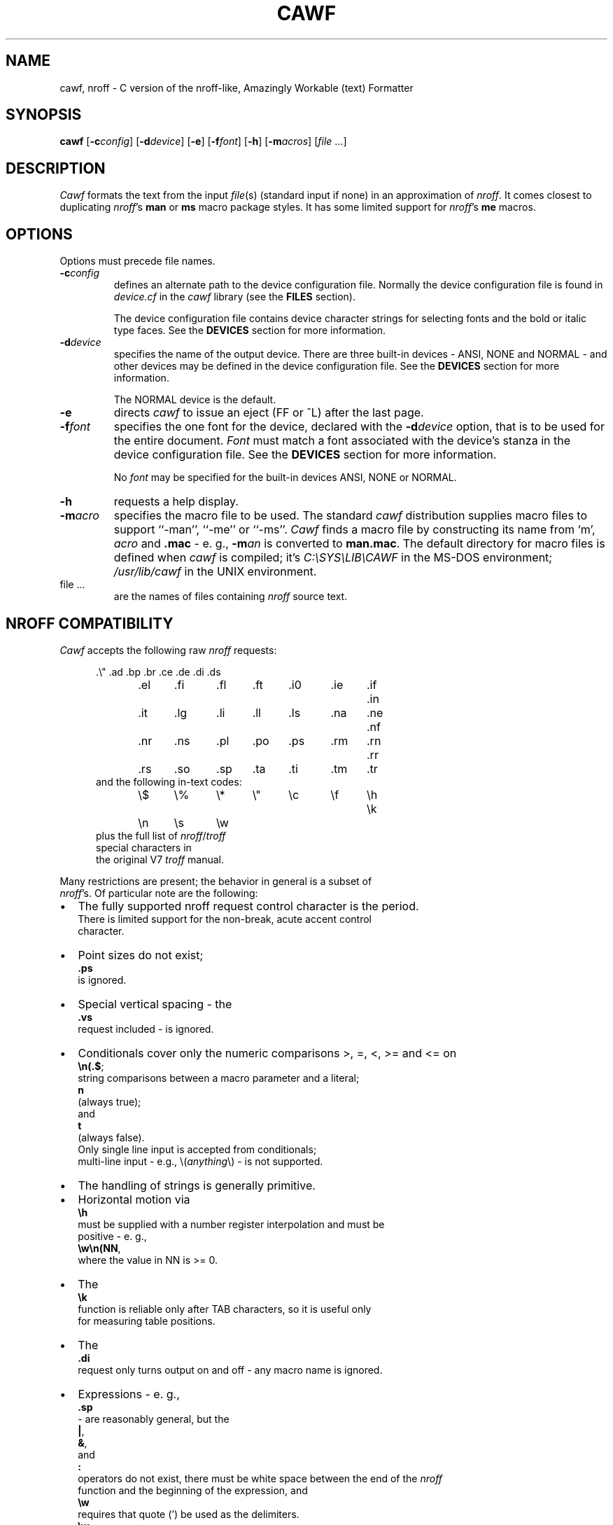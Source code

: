 .\"	manual page for cawf(1)
.\"
.\"
.\"	Copyright (c) 1991 Purdue University Research Foundation,
.\"	West Lafayette, Indiana 47907.  All rights reserved.
.\"
.\"	Written by Victor A. Abell <abe@cc.purdue.edu>,  Purdue
.\"	University Computing Center.  Not derived from licensed software;
.\"	derived from awf(1) by Henry Spencer of the University of Toronto.
.\"
.\"	Permission is granted to anyone to use this software for any
.\"	purpose on any computer system, and to alter it and redistribute
.\"	it freely, subject to the following restrictions:
.\"
.\"	1. The author is not responsible for any consequences of use of
.\"	   this software, even if they arise from flaws in it.
.\"
.\"	2. The origin of this software must not be misrepresented, either
.\"	   by explicit claim or by omission.  Credits must appear in the
.\"	   documentation.
.\"
.\"	3. Altered versions must be plainly marked as such, and must not
.\"	   be misrepresented as being the original software.  Credits must
.\"	   appear in the documentation.
.\"
.\"	4. This notice may not be removed or altered.
.\"
.\" Some of the stuff in this file is a bit contorted, because it's also
.\" the regression-test input.
.nr ES 5n
.de ES
.PP
.in +\\n(ESu
.nf
..
.de EE
.in -\\n(ESu
.fi
.PP
..
.de PT
.ie \\n(.$>1 .TP "\\$2"
.el .TP
.ie !'\\$1'' \\$1
.el \(bu
..
.ds Nr \fInroff\fR
.TH CAWF 1 "November, 1992"
.BY "Purdue University"
.SH NAME
cawf, nroff \- C version of the nroff-like, Amazingly Workable (text) Formatter
.SH SYNOPSIS
.B cawf
.RB [ \-c\c
.IR config ]
.RB [ \-d\c
.IR device ]
.RB [ \-e ]
.RB [ \-f\c
.IR font ]
.RB [ \-h ]
.RB [ \-m\c
.IR acros ]
.RI [ file " ...]"
.SH DESCRIPTION
.I Cawf
formats the text from the input \fIfile\fR(s)
(standard input if none)
in an approximation of \*(Nr.
It comes closest to duplicating \*(Nr's
.B man
or
.B ms
macro package styles.
It has some limited support for \*(Nr's
.B me
macros.
.SH OPTIONS
Options must precede file names.
.TP
.BI \-c config
defines an alternate path to the device configuration file.
Normally the device configuration file is found in
.I device.cf
in the
.I cawf
library (see the
.B FILES
section).
.IP
The device configuration file contains device character strings for
selecting fonts and the bold or italic type faces.
See the
.B DEVICES
section for more information.
.TP
.BI \-d device
specifies the name of the output device.
There are three built\-in devices \- ANSI, NONE and NORMAL \- and
other devices may be defined in the device configuration file.
See the
.B DEVICES
section for more information.
.IP
The NORMAL device is the default.
.TP
.B \-e
directs
.I cawf
to issue an eject (FF or ^L) after the last page.
.TP
.BI \-f font
specifies the one font for the device, declared with the
.BI \-d device
option, that is to be used for the
entire document.
.I Font
must match a font associated with the device's stanza in the device
configuration file.
See the
.B DEVICES
section for more information.
.IP
No
.I font
may be specified for the built\-in devices ANSI, NONE or NORMAL.
.TP
.B \-h
requests a help display.
.TP
.BI \-m acro
specifies the macro file to be used.
The standard
.I cawf
distribution supplies macro files to support ``\-man'', ``\-me'' or ``\-ms''.
.I Cawf
finds a macro file by constructing its name from `m',
.I acro
and
.B .mac
\- e. g.,
.BI \-m an
is converted to
.BR man.mac .
The default directory for macro files is defined when
.I cawf
is compiled; it's \fIC:\\SYS\\LIB\\CAWF\fP in the MS\-DOS environment;
.I /usr/lib/cawf
in the UNIX environment.
.TP
file ...
are the names of files containing \*(Nr source text.
.SH NROFF COMPATIBILITY
.I Cawf
accepts the following raw \*(Nr requests:
.ES
\&.\e"	.ad	.bp	.br	.ce	.de	.di	.ds
\&.el	.fi	.fl	.ft	.i0	.ie	.if	.in
\&.it	.lg	.li	.ll	.ls	.na	.ne	.nf
\&.nr	.ns	.pl	.po	.ps	.rm	.rn	.rr
\&.rs	.so	.sp	.ta	.ti	.tm	.tr
.EE
and the following in-text codes:
.ES
\e$	\e%	\e*	\e"	\ec	\ef	\eh	\ek
\en	\es	\ew
.EE
plus the full list of \*(Nr/\c
.I troff
special characters in
the original V7 \fItroff\fR manual.
.PP
Many restrictions are present; the behavior in general is a subset of
\*(Nr's.  Of particular note are the following:
.IP \(bu 2
The fully supported nroff request control character is the period.
There is limited support for the  non\-break, acute accent control
character.
.PT
Point sizes do not exist;
.B .ps
is ignored.
.PT
Special vertical spacing \- the
.B .vs
request included \- is ignored.
.PT
Conditionals cover only the numeric comparisons >, =, <, >= and <= on
.BR \en(.$ ;
string com\%par\%isons between a macro parameter and a literal;
.B n
(always true);
and
.BR t
(always false).
Only single line input is accepted from conditionals;
multi\-line input \- e.g., \\(\fIanything\fP\\) \- is not supported.
.PT
The handling of strings is generally primitive.
.IP \(bu
Horizontal motion via
.B \eh
must be supplied with a number register interpolation and must be
positive - e. g.,
.BR \ew\en(NN ,
where the value in NN is >= 0.
.IP \(bu
The
.B \ek
function is reliable only after TAB characters, so it is useful only
for measuring table positions.
.IP \(bu
The
.B .di
request only turns output on and off \- any macro name is ignored.
.IP \(bu
Expressions - e. g.,
.B .sp
- are reasonably general, but the
.BR | ,
.BR & ,
and
.BR :\&
operators do not exist, there must be white space between the end of the \*(Nr
function and the beginning of the expression, and 
.B \ew
requires that quote (') be used as the delimiters.
.B \ew
counts the characters inside the quotes and scales the result in ens,
so that, for example, \ew'\e(bu' equals 4n, and \ew'\e(bu'/1n equals 4.
.PT
The only acceptable count for the
.B .it
request is one,
and it is effective only with
.BR man ,
.B me
or
.B ms
macros.
.PT
The default scaling factor is `v' for the
.BR .ne ,
.BR .sp ,
and
.B .pl
raw \*(Nr requests; it is `u' for
.BR .nr ;
and `n' for
.BR .in ,
.BR .ll ,
.BR .ls ,
.BR .po ,
.BR .ta
and
.BR .ti .
(A different scaling factor may be specified with a trailing character.)
.PT
Some obsolete or meaningless requests \-
.BR .i0 ,
.B .lg
and
.B .li
\&\- are silently ignored.
.P
White space at the beginning of lines,
and embedded white space within lines is dealt with properly.
Sentence terminators at ends of lines are understood to imply
extra space afterward in filled lines.
Tabs are im\%plemented crudely and not exactly, although
usually they work as expected.
Hyphenation is done only at explicit hyphens, em-dashes, and \*(Nr
discretionary hyphens.
By default bold and italic characters are emulated with backspacing and
overprinting, but the
.B \-d
and
.B \-f
options, combined with the contents of the device configuration file,
may be used to generate special codes for bold and italic characters.
(See the
.B DEVICES
section for more information.)
.SH "MAN MACROS"
The
.B man
macro set replicates the full V7 manual macros,
plus a few semi-random oddballs.
The full list is:
.ES
\&.AT	.B	.BI	.BR	.BY	.DE	.DT	.HP
\&.I	.IB	.IP	.IR	.IX	.LP	.NB	.P
\&.PD	.PP	.RB	.RE	.RI	.RS	.SH	.SM
\&.SS	.TH	.TP	.UC
.EE
.B .BY
and
.B .NB
each take a single string argument (respectively, an indi\%cation of
authorship and a note about the status of the manual page) and arrange
to place it in the page footer.
.B .AT
and
.B .IX
do nothing.
.SH "ME MACROS"
The
.B me
macro subset has been derived from the
.I cawf
.B ms
macros by Chet Creider <creider@csd.uwo.ca>.
It includes:
.ES
\&.(l	.(q	.)l	.)q	.b	.bu	.i	.ip
\&.lp	.np	.pp	.r	.sh	.sm	.u	.uh
.EE
The .(l C and .(l L options are supported.
In addition, the .AB, .AE, .AI, .AU, .DA, .ND, .TL and .UX macros have
been retained from the
.B ms
set, and the .XP macro has been borrowed from the Berkeley additions to the
.B ms
macro set.
.SH "MS MACROS"
The
.B ms
macro set is a substantial subset of the V7 manuscript macros.
The macros are:
.ES
\&.AB	.AE	.AI	.AU	.B	.CD	.DA	.DE
\&.DS	.I	.ID	.IP	.LD	.LG	.LP	.ND
\&.NH	.NL	.PP	.QE	.QP	.QS	.R	.RE
\&.RP	.RS	.SH	.SM	.TL	.TP	.UL	.UX
.EE
Size changes are recognized but ignored, as are
.B .RP
and
.BR .ND .
.B .UL
just prints its argument in italics.
.BR .DS / .DE
does not do a keep,
nor do any of the other macros that normally imply keeps.
.LP
The
.B DY
string variable is available.
The
.BR PD ,
.BR PI ,
and
.BR LL
number registers exist and can be changed.
.SH "HEADERS AND FOOTERS"
.I Cawf
allows the placement of text into the five line header and
footer sections from the
.BR LH ,
.BR CH ,
.BR RF ,
.BR LF ,
.BR CF ,
and
.B RF
string variables, via the control of the
.B .^b
request:
.LP
.ta \w'.^b HF 0'u+3n
.nf
\&.^b fh 1	enables header string placement on the first page
\&.^b fh 0	disables header string placement on the first page
\&.^b HF 1	enables header/footer string placement
\&.^b HF 0	disables header/footer string placement
.fi
.LP
There are appropriate
.B .^b
requests in the distribution
.BR man ,
.B me
and
.B ms
macro files.
(The
.B me
and
.B ms
macro files use another
.B .^b
request, \fB.^b NH\fP, to enable numbered header processing.)
.SH OUTPUT
The default output format supported by
.IR cawf ,
in its distributed form,
is that appropriate to a dumb terminal,
using overprinting for italics (via underlining) and bold.
The \*(Nr special characters are printed as some vague approximation
(it's sometimes extremely vague) to their correct appearance.
.PP
One part of
.IR cawf 's
knowledge of the output device, related to the formation of characters,
is established by a device file, which is read before the user's input.
The search for it begins in
.IR cawf 's
library directory, under the name \fIterm\fP.\fBdev\fP
(where \fIterm\fR is the value of the TERM environment variable).
Failing to find that,
.I cawf
searches for
.BR dumb.dev .
(See the
.B FILES
section for a description of the path to
.IR cawf 's
library directory.)
The device file
uses special internal requests
to set up resolution, special characters 
and more normal \*(Nr functions to set up page length, etc.
.PP
.I Cawf
has limited support for fonts special forms of bold and italic characters.
It is provided through the
.B \-c
.IR config ,
.BI \-d device
and
.BI \-f font
options.
See the
.B DEVICES
section for more information.
.PP
Note the distinction between the device and the output device configuration
files.
The device file typically defines characters and constant output parameters.
The output device configuration file defines font and type face codes.
It is usually not necessary to define a separate device file for each
device represented in the output device configuration file \- the
.I dumb.dev
device file will suffice for almost all representations.
.SH DEVICES
.I Cawf
supports primitive output device configuration for font and type face
control.
One font may be selected for the entire document by directing
.I cawf
to issue a font selection control character string at the beginning
of the document, and control character strings may be selected for
switching between the bold, italic and Roman type faces.
.PP
The
.B \-c
.IR config,
.BI \-d device
and
.BI \-f font
options direct the font and type face selections.
.PP
The
.BI \-d device
option specifies the name of the device.
.I Cawf
has three built\-in devices \- ANSI, NONE and NORMAL.
When the ANSI device is selected,
.I cawf
issues the ANSI shadow mode control codes, ``ESC [ 7 m'', to represent
the bold face;
the ANSI underscore control codes, ``ESC [ 4 m'', to represent the italic
face;
and the ANSI control codes, ``ESC [ 0 m'', to represent the ROMAN face.
No
.BI \-f font
specification is permitted with the ANSI device.
.PP
When the NONE device is selected,
.I cawf
uses no special output codes to represent the type faces.
No
.BI \-f font
specification is permitted with the ANSI device.
.PP
The NORMAL output device is the default.
When it's selected,
.I cawf
overprints each bold character two times, using three issuances of each
bold character, separated by backspace characters;
it issues an underscore and backspace before each italic character.
No
.BI \-f font
specification is permitted with the ANSI device.
The
.IR bsfilt (1)
filter may be used to further process the backspace codes output for
a NORMAL device.
.PP
All other devices named in the
.BI \-d device
option must be represented by a stanza in the device configuration file.
The device configuration file is usually contained in
.I device.cf
in
.IR cawf's
library directory (see the
.B FILES
section for more information).
An alternate device configuration file path may be specified with the
.BI \-c config
option.
.PP
The
.B DEVICE CONFIGURATION FILE
section describes the organization of the device configuration file.
It is easy to add devices to the
.I device.cf
supplied in the
.I cawf
distribution.
.PP
The
.BI \-f font
option may be used with the
.BI \-d device
option, when the appropriate stanza in the device configuration file
contains an entry for the named
.IR font .
The
.B DEVICE CONFIGURATION FILE
section describes how fonts are defined in device configuration file
stanzas.
.SH DEVICE CONFIGURATION FILE
The device configuration file defines the special character codes
necessary to direct output devices to select fonts and to produce
bold, italic and Roman type faces.
.PP
The configuration file is usually found in
.I device.cf
in
.IR cawf 's
library directory (see the
.B FILES
section for more information).
It is organized into two main parts \- comments and device stanzas.
Comments are any lines that begin with the pound sign (`#') character.
They are informational only and
.I cawf
ignores them.
.I Cawf
also ignores empty lines, so they may be used as vertical white space.
.PP
Stanzas name devices and define their font and type face control strings.
A stanza begins with the name of the device, starting at the beginning
of a line and occupying the entire line.
The body of the stanza, defining fonts and type faces, is formed of
lines beginning with white space (a TAB or space characters) that
directly follow the device name.
.PP
Individual lines of the stanza body contain a key character, followed
by a equal sign, followed by the font name (if a font key) and the
output device control codes.
.I Cawf
issues the font control codes once, at the beginning of output, so
only one font may be selected.
The type face control codes are issued at each change of type face.
.PP
The key characters are:
.ne 4
.PP
.RS
.nf
b	for bold
f	for font definition
i	for italic
r	for Roman
.fi
.RE
.PP
The `b', `i' and `r' key codes are followed by an equal sign (`=') and
their control code definition.
The `f' key code is followed by an equal sign (`='), the font name,
another equal sign and the font control code definition.
.PP
Control code definitions may contain any printable ASCII characters.
Non\-printable characters may be encoded in octal notation with the `\\nnn'
form or in hexadecimal with the `\\xnn' form.
The special code, `\\E' (or `\\e') represents the ESC control
character (\\033 or \\x1b).
.PP
Here's a sample showing the definition for the HP LaserJet III.
The stanza name is ``lj3''.
All its non\-printable characters are ESCs; the first is coded in
octal form; the second with '\\E'; the rest, in hexadecimal form.
TAB is used as the leading white space character for the stanza
body lines.
.PP
.RS
.nf
# HP LaserJet III

lj3
        b=\\033(s7B
        i=\\E(s1S
        r=\\x1b(s0B\\x1b(s0S
        f=c10=\\x1b&l0O\\x1b(8U\\x1b(s0p12h10v0s0b3T
        f=c12ibm=\\x1b&l0O\\x1b(10U\\x1b(s0p10.00h12.0v0s0b3T
        f=lg12=\\x1b&l0O\\x1b(8U\\x1b(s12h12v0s0b6T
.fi
.RE
.PP
The distribution
.I device.cf
file defines the following devices and fonts.
.LP
.ta \w'kxp1180'u+3n +\w'Italic:'u+3n +\w'bps10'u+6n
.nf
.ne 3
epson	dot matrix printer in Epson FX-86e/FX-800 mode
	Bold:	Double-strike
	Fonts:	none

.ne 4
ibmppds	IBM Personal Printer Data Stream (PPDS) protocol
	Bold:	Double-strike
	Italic:	Underline
	Fonts:	none

.ne 12
kxp1124	Panasonic KX\-P1124 dot matrix printer in PGM mode
	Bold:	Emphasized
	Fonts:	c10	10 Characters Per Inch (CPI) Courier
		c12	12 CPI Courier
		bps10	10 CPI Bold PS
		bps12	12 CPI Bold PS
		p10	10 CPI Prestige
		p12	12 CPI Prestige
		s10	10 CPI Script
		s12	12 CPI Script
		ss10	10 CPI Sans Serif
		ss12	12 CPI Sans Serif

.ne 10
kxp1180	Panasonic KX\-P1180 dot matrix printer in PGM mode
	Bold:	Emphasized
	Fonts:	c10	10 Characters Per Inch (CPI) Courier
		c12	12 CPI Courier
		bps10	10 CPI Bold PS
		bps12	12 CPI Bold PS
		p10	10 CPI Prestige
		p12	12 CPI Prestige
		ss10	10 CPI Sans Serif
		ss12	12 CPI Sans Serif

.ne 6
lj3	HP LaserJet III
	Fonts:	c10	10 point, 12 Characters Per Inch (CPI)
			Courier
		c12ibm	12 point, 10 CPI Courier, IBM\-PC
			Symbol Set
		lg12	12 point, 12 CPI Letter Gothic

.ne 4
vgamono	VGA monochrome monitor for MS\-DOS
	(ANSI.SYS driver required for MS\-DOS)
	Italic:	Reverse-video
	Fonts:	none
.SH FILES
.I Cawf
resource files are located in the
.I cawf
library directory \- \fI C:\\SYS\\LIB\\CAWF\fP, the MS\-DOS environment
default;
or
.IR /usr/lib/cawf ,
the UNIX environment default.
These defaults can be overridden by the CAWFLIB environment variable,
or changed in the cawflib.h header file.

.ta \w'device.cf'u+3n
.nf
common	common device-independent initialization
device.cf	output device configurations
*.dev	device-specific initialization
m*.mac	macro package files
.SH DIAGNOSTICS
Unlike
.IR nroff ,
.I cawf
complains whenever it sees unknown requests.
All diagnostics appear on the standard error file.
.ad
.SH HISTORY
Vic Abell of Purdue University <abe@cc.purdue.edu> derived
.I cawf
from
.IR awf ,
\&``the Amazingly Workable (text) Formatter,'' 
written by Henry Spencer of the University of Toronto.
The Toronto work was a supplement to the C News project.
The Purdue effort was aimed at producing a C language version that
would run on small systems, particularly MS\-DOS ones.
The adaptation of the
.B me
macros was done by Chet Creider <creider@csd.uwo.ca>.
Chet also contributed ideas for device, font and type face support.
.PP
The MS\-DOS version of
.I cawf
has been compiled with version 2.5 of Microsoft's Quick-C compiler.
It runs under the Mortis Kern Systems Toolkit KornShell,
.IR ksh (1),
and COMMAND.COM.
.SH BUGS
Nroff and troff mavens will have many complaints.
Some may even represent bugs and not deliberate omissions.
.PP
Watch out for scaling factors - especially on requests like
.BR \ew .
.PP
The overprinting required to create bold and italicized characters is
tiresome on a slow printer.
The
.IR bsfilt (1)
post\-filter from this distribution may be used to alleviate that
nuisance by managing the backspacing codes from
.IR cawf 's
NORMAL device output.
.PP
The printing of bold and italic characters is sometimes better handled by
special printer codes.
Use
.IR cawf 's
.B \-c
.IR config ,
.BI \-d device
and
.BI \-f font
options to produce special font and device output control codes.
.PP
.I Cawf
has a small amount of built-in code for the 
.BR man ,
.B me
and
.B ms
macro packages, but none for any others.
.PP
The stacking for the
.B .so
request is limited.
.SH SEE ALSO
bsfilt(1),
colcrt(1),
man(7),
me(7),
ms(7)
and
nroff(1).
